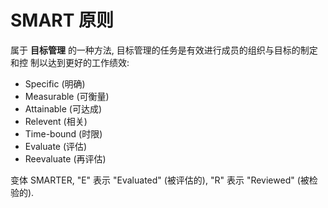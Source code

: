 * SMART 原则
  属于 *目标管理* 的一种方法, 目标管理的任务是有效进行成员的组织与目标的制定和控
  制以达到更好的工作绩效:
  + Specific (明确)
  + Measurable (可衡量)
  + Attainable (可达成)
  + Relevent (相关)
  + Time-bound (时限)
  + Evaluate (评估)
  + Reevaluate (再评估)

  变体 SMARTER, "E" 表示 "Evaluated" (被评估的), "R" 表示 "Reviewed" (被检验的).
